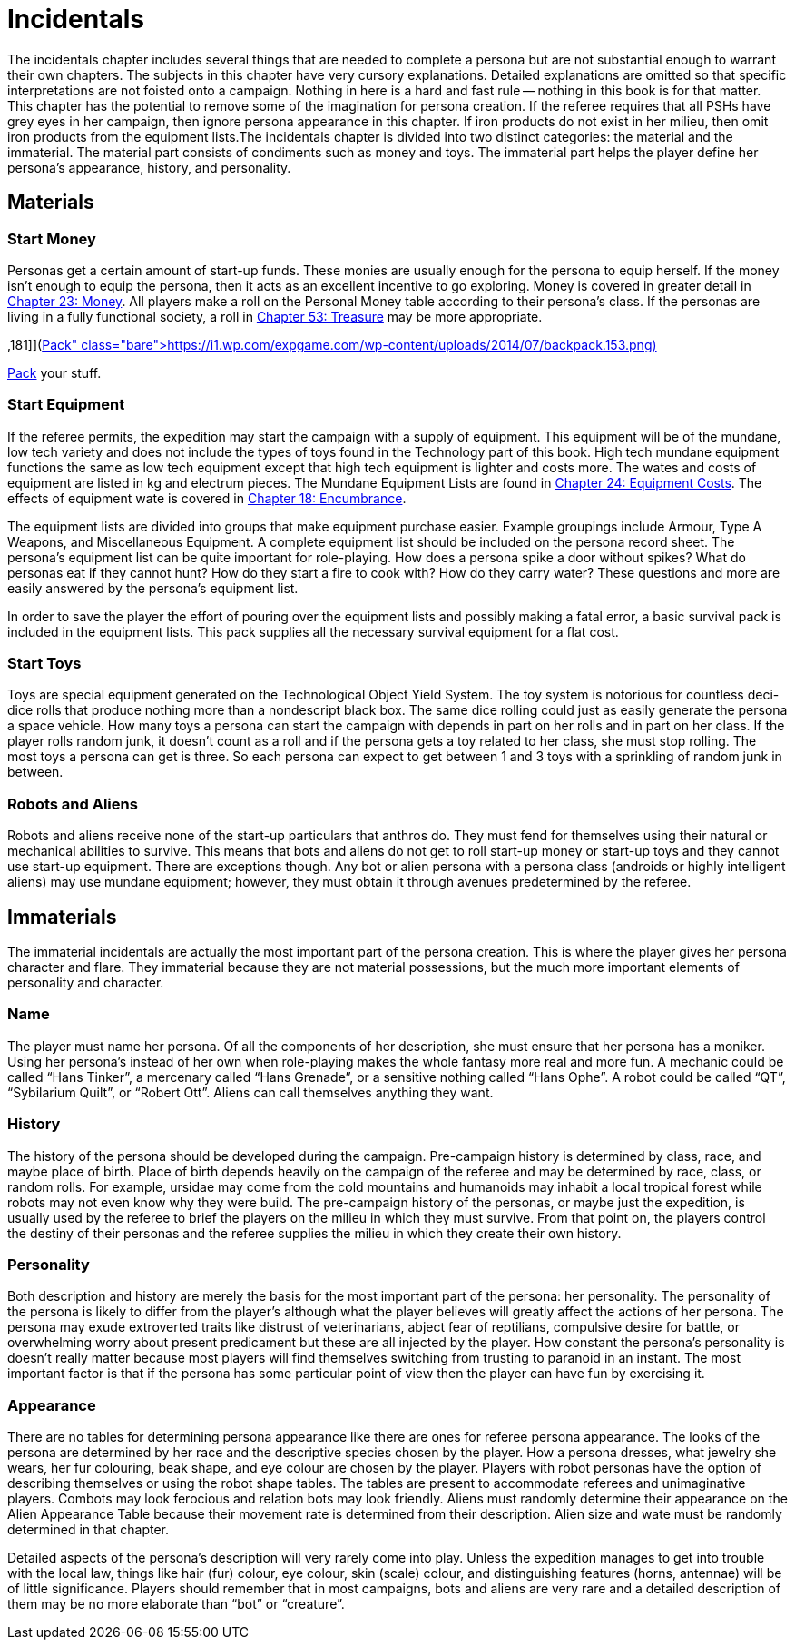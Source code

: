 = Incidentals


The incidentals chapter includes several things that are needed to complete a persona but are not substantial enough to warrant their own chapters.
The subjects in this chapter have very cursory explanations.
Detailed explanations are omitted so that specific interpretations are not foisted onto a campaign.
Nothing in here is a hard and fast rule -- nothing in this book is for that matter.
This chapter has the potential to remove some of the imagination for persona creation.
If the referee requires that all PSHs have grey eyes in her campaign, then ignore persona appearance in this chapter.
If iron products do not exist in her milieu, then omit iron products from the equipment lists.The incidentals chapter is divided into two distinct categories: the material and the immaterial.
The material part consists of condiments such as money and toys.
The immaterial part helps the player define her persona's appearance, history, and personality.

== Materials

=== Start Money

Personas get a certain amount of start-up funds.
These monies are usually enough for the persona to equip herself.
If the money isn't enough to equip the persona, then it acts as an excellent incentive to go exploring.
Money is covered in greater detail in http://expgame.com/?page_id=290[Chapter 23: Money].
All players make a roll on the Personal Money table according to their persona's class.
If the personas are living in a fully functional society, a roll in http://expgame.com/?page_id=353[Chapter 53: Treasure] may be more appropriate.

// insert table 146+++<figure id="attachment_1425" aria-describedby="caption-attachment-1425" style="width: 181px" class="wp-caption aligncenter">+++[image:https://i0.wp.com/expgame.com/wp-content/uploads/2014/07/backpack.153-181x300.png?resize=181%2C300[Pack your stuff.
,181]](https://i1.wp.com/expgame.com/wp-content/uploads/2014/07/backpack.153.png)+++<figcaption id="caption-attachment-1425" class="wp-caption-text">+++Pack your stuff.+++</figcaption>++++++</figure>+++

=== Start Equipment

If the referee permits, the expedition may start the campaign with a supply of equipment.
This equipment will be of the mundane, low tech variety and does not include the types of toys found in the Technology part of this book.
High tech mundane equipment functions the same as low tech equipment except that high tech equipment is lighter and costs more.
The wates and costs of equipment are listed in kg and electrum pieces.
The Mundane Equipment Lists are found in http://expgame.com/?page_id=292[Chapter 24: Equipment Costs].
The effects of equipment wate is covered in http://expgame.com/?page_id=279[Chapter 18: Encumbrance].

The equipment lists are divided into groups that make equipment purchase easier.
Example groupings include Armour, Type A Weapons, and Miscellaneous Equipment.
A complete equipment list should be included on the persona record sheet.
The persona's equipment list can be quite important for role-playing.
How does a persona spike a door without spikes?
What do personas eat if they cannot hunt?
How do they start a fire to cook with?
How do they carry water?
These questions and more are easily answered by the persona's equipment list.

In order to save the player the effort of pouring over the equipment lists and possibly making a fatal error, a basic survival pack is included in the equipment lists.
This pack supplies all the necessary survival equipment for a flat cost.

=== Start Toys

Toys are special equipment generated on the Technological Object Yield System.
The toy system is notorious for countless deci-dice rolls that produce nothing more than a nondescript black box.
The same dice rolling could just as easily generate the persona a space vehicle.
How many toys a persona can start the campaign with depends in part on her rolls and in part on her class.
If the player rolls random junk, it doesn't count as a roll and if the persona gets a toy related to her class, she must stop rolling.
The most toys a persona can get is three.
So each persona can expect to get between 1 and 3 toys with a sprinkling of random junk in between.

=== Robots and Aliens

Robots and aliens receive none of the start-up particulars that anthros do.
They must fend for themselves using their natural or mechanical abilities to survive.
This means that bots and aliens do not get to roll start-up money or start-up toys and they cannot use start-up equipment.
There are exceptions though.
Any bot or alien persona with a persona class (androids or highly intelligent aliens) may use mundane equipment;
however, they must obtain it through avenues predetermined by the referee.

== Immaterials

The immaterial incidentals are actually the most important part of the persona creation.
This is where  the player gives her persona character and flare.
They immaterial because they are not material possessions, but the much more important elements of personality and character.

=== Name

The player must name her persona.
Of all the components of her description, she must ensure that her persona has a moniker.
Using her persona's instead of her own when role-playing makes the whole fantasy more real and more fun.
A mechanic could be called "`Hans Tinker`", a mercenary called "`Hans Grenade`", or a sensitive nothing called "`Hans Ophe`".
A robot could be called "`QT`", "`Sybilarium Quilt`", or "`Robert Ott`".
Aliens can call themselves anything they want.

=== History

The history of the persona should be developed during the campaign.
Pre-campaign history is determined by class, race, and maybe place of birth.
Place of birth depends heavily on the campaign of the referee and may be determined by race, class, or random rolls.
For example, ursidae may come from the cold mountains and humanoids may inhabit a local tropical forest while robots may not even know why they were build.
The pre-campaign history of the personas, or maybe just the expedition, is usually used by the referee to brief the players on the milieu in which they must survive.
From that point on, the players control the destiny of their personas and the referee supplies the milieu in which they create their own history.

=== *Personality*

Both description and history are merely the basis for the most important part of the persona: her personality.
The personality of the persona is likely to differ from the player's although what the player believes will greatly affect the actions of her persona.
The persona may exude extroverted traits like distrust of veterinarians, abject fear of reptilians, compulsive desire for battle, or overwhelming worry about present predicament but these are all injected by the player.
How constant the persona's personality is doesn't really matter because most players will find themselves switching from trusting to paranoid in an instant.
The most important factor is that if the persona has some particular point of view then the player can have fun by exercising it.

=== Appearance

There are no tables for determining persona appearance like there are ones for referee persona appearance.
The looks of the persona are determined by her race and the descriptive species chosen by the player.
How a persona dresses, what jewelry she wears, her fur colouring, beak shape, and eye colour are chosen by the player.
Players with robot personas have the option of describing themselves or using the robot shape tables.
The tables are present to accommodate referees and unimaginative players.
Combots may look ferocious and relation bots may look friendly.
Aliens must randomly determine their appearance on the Alien Appearance Table because their movement rate is determined from their description.
Alien size and wate must be randomly determined in that chapter.

Detailed aspects of the persona's description will very rarely come into play.
Unless the expedition manages to get into trouble with the local law, things like hair (fur) colour, eye colour, skin (scale) colour, and distinguishing features (horns, antennae) will be of little significance.
Players should remember that in most campaigns, bots and aliens are very rare and a detailed description of them may be no more elaborate than "`bot`" or "`creature`".


